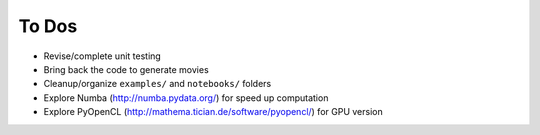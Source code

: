 ======
To Dos
======

- Revise/complete unit testing
- Bring back the code to generate movies
- Cleanup/organize ``examples/`` and ``notebooks/`` folders
- Explore Numba (http://numba.pydata.org/) for speed up computation
- Explore PyOpenCL (http://mathema.tician.de/software/pyopencl/) for GPU version
